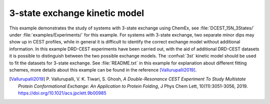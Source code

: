 .. _example_3_state:

==============================
3-state exchange kinetic model
==============================

This example demonstrates the study of systems with 3-state
exchange using ChemEx, see :file:`DCEST_15N_3States/` under
:file:`examples/Experiments/` for this example. For systems with
3-state exchange, two separate minor dips may show up in CEST
profiles, while in general it is difficult to identify the correct
exchange model without additional information. In this example
DRD-CEST experiments have been carried out, with the aid of
additional DRD-CEST datasets it is possible to distinguish
between the two possible exchange models. The :confval:`3st`
kinetic model should be used to fit the datasets for 3-state
exchange. See :file:`README.txt` in this example for explanation
about different fitting schemes, more details about this example
can be found in the reference [Vallurupalli2019]_.


.. [Vallurupalli2019] P. Vallurupalli, V. K. Tiwari, S. Ghosh,
   *A Double-Resonance CEST Experiment To Study Multistate Protein
   Conformational Exchange: An Application to Protein Folding*,
   J Phys Chem Lett, 10(11):3051-3056, 2019.
   https://doi.org/10.1021/acs.jpclett.9b00985
